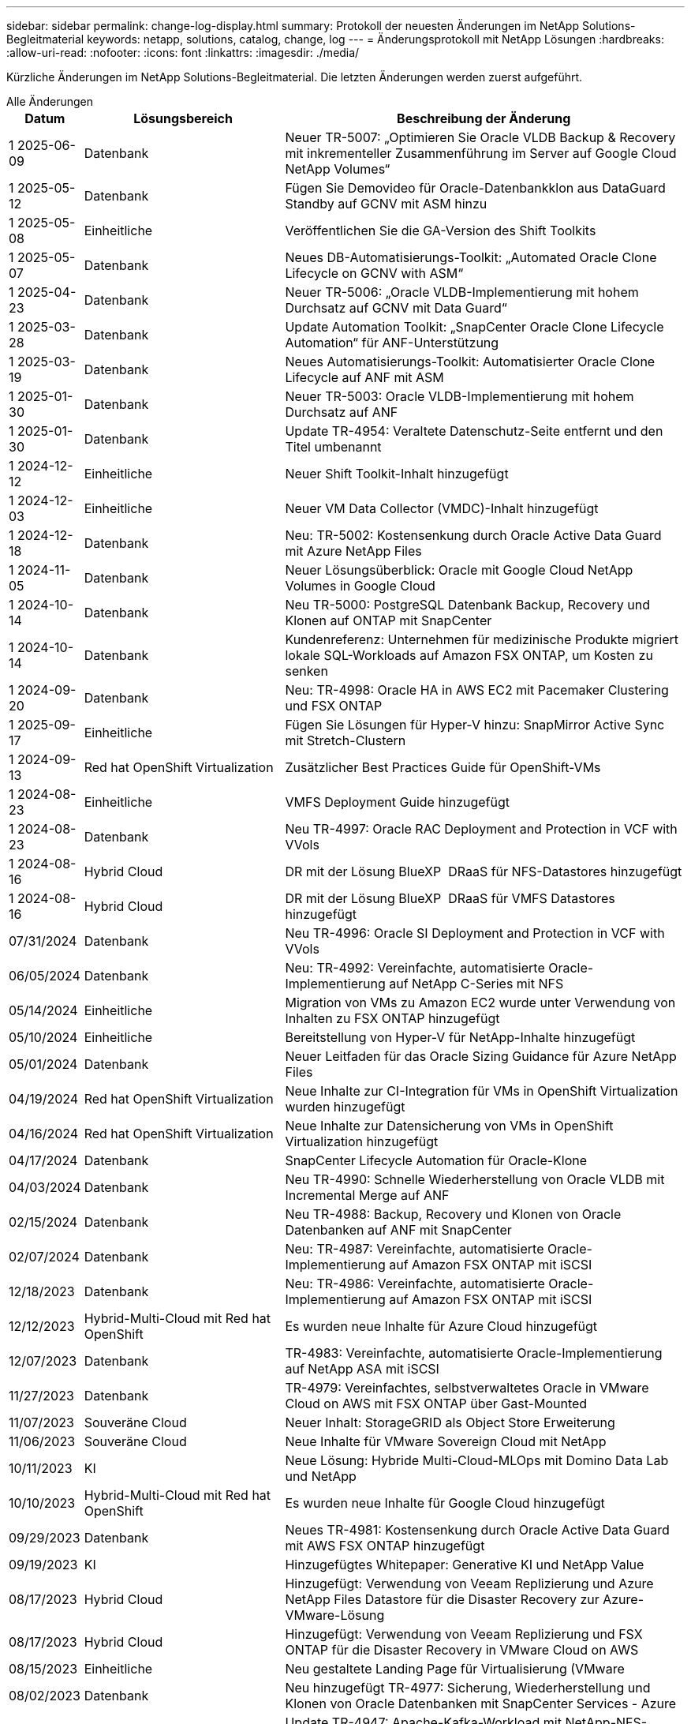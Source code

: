 ---
sidebar: sidebar 
permalink: change-log-display.html 
summary: Protokoll der neuesten Änderungen im NetApp Solutions-Begleitmaterial 
keywords: netapp, solutions, catalog, change, log 
---
= Änderungsprotokoll mit NetApp Lösungen
:hardbreaks:
:allow-uri-read: 
:nofooter: 
:icons: font
:linkattrs: 
:imagesdir: ./media/


[role="lead"]
Kürzliche Änderungen im NetApp Solutions-Begleitmaterial. Die letzten Änderungen werden zuerst aufgeführt.

[role="tabbed-block"]
====
.Alle Änderungen
--
[cols="10%, 30%, 60%"]
|===
| *Datum* | *Lösungsbereich* | *Beschreibung der Änderung* 


| 1 2025-06-09 | Datenbank | Neuer TR-5007: „Optimieren Sie Oracle VLDB Backup & Recovery mit inkrementeller Zusammenführung im Server auf Google Cloud NetApp Volumes“ 


| 1 2025-05-12 | Datenbank | Fügen Sie Demovideo für Oracle-Datenbankklon aus DataGuard Standby auf GCNV mit ASM hinzu 


| 1 2025-05-08 | Einheitliche | Veröffentlichen Sie die GA-Version des Shift Toolkits 


| 1 2025-05-07 | Datenbank | Neues DB-Automatisierungs-Toolkit: „Automated Oracle Clone Lifecycle on GCNV with ASM“ 


| 1 2025-04-23 | Datenbank | Neuer TR-5006: „Oracle VLDB-Implementierung mit hohem Durchsatz auf GCNV mit Data Guard“ 


| 1 2025-03-28 | Datenbank | Update Automation Toolkit: „SnapCenter Oracle Clone Lifecycle Automation“ für ANF-Unterstützung 


| 1 2025-03-19 | Datenbank | Neues Automatisierungs-Toolkit: Automatisierter Oracle Clone Lifecycle auf ANF mit ASM 


| 1 2025-01-30 | Datenbank | Neuer TR-5003: Oracle VLDB-Implementierung mit hohem Durchsatz auf ANF 


| 1 2025-01-30 | Datenbank | Update TR-4954: Veraltete Datenschutz-Seite entfernt und den Titel umbenannt 


| 1 2024-12-12 | Einheitliche | Neuer Shift Toolkit-Inhalt hinzugefügt 


| 1 2024-12-03 | Einheitliche | Neuer VM Data Collector (VMDC)-Inhalt hinzugefügt 


| 1 2024-12-18 | Datenbank | Neu: TR-5002: Kostensenkung durch Oracle Active Data Guard mit Azure NetApp Files 


| 1 2024-11-05 | Datenbank | Neuer Lösungsüberblick: Oracle mit Google Cloud NetApp Volumes in Google Cloud 


| 1 2024-10-14 | Datenbank | Neu TR-5000: PostgreSQL Datenbank Backup, Recovery und Klonen auf ONTAP mit SnapCenter 


| 1 2024-10-14 | Datenbank | Kundenreferenz: Unternehmen für medizinische Produkte migriert lokale SQL-Workloads auf Amazon FSX ONTAP, um Kosten zu senken 


| 1 2024-09-20 | Datenbank | Neu: TR-4998: Oracle HA in AWS EC2 mit Pacemaker Clustering und FSX ONTAP 


| 1 2025-09-17 | Einheitliche | Fügen Sie Lösungen für Hyper-V hinzu: SnapMirror Active Sync mit Stretch-Clustern 


| 1 2024-09-13 | Red hat OpenShift Virtualization | Zusätzlicher Best Practices Guide für OpenShift-VMs 


| 1 2024-08-23 | Einheitliche | VMFS Deployment Guide hinzugefügt 


| 1 2024-08-23 | Datenbank | Neu TR-4997: Oracle RAC Deployment and Protection in VCF with VVols 


| 1 2024-08-16 | Hybrid Cloud | DR mit der Lösung BlueXP  DRaaS für NFS-Datastores hinzugefügt 


| 1 2024-08-16 | Hybrid Cloud | DR mit der Lösung BlueXP  DRaaS für VMFS Datastores hinzugefügt 


| 07/31/2024 | Datenbank | Neu TR-4996: Oracle SI Deployment and Protection in VCF with VVols 


| 06/05/2024 | Datenbank | Neu: TR-4992: Vereinfachte, automatisierte Oracle-Implementierung auf NetApp C-Series mit NFS 


| 05/14/2024 | Einheitliche | Migration von VMs zu Amazon EC2 wurde unter Verwendung von Inhalten zu FSX ONTAP hinzugefügt 


| 05/10/2024 | Einheitliche | Bereitstellung von Hyper-V für NetApp-Inhalte hinzugefügt 


| 05/01/2024 | Datenbank | Neuer Leitfaden für das Oracle Sizing Guidance für Azure NetApp Files 


| 04/19/2024 | Red hat OpenShift Virtualization | Neue Inhalte zur CI-Integration für VMs in OpenShift Virtualization wurden hinzugefügt 


| 04/16/2024 | Red hat OpenShift Virtualization | Neue Inhalte zur Datensicherung von VMs in OpenShift Virtualization hinzugefügt 


| 04/17/2024 | Datenbank | SnapCenter Lifecycle Automation für Oracle-Klone 


| 04/03/2024 | Datenbank | Neu TR-4990: Schnelle Wiederherstellung von Oracle VLDB mit Incremental Merge auf ANF 


| 02/15/2024 | Datenbank | Neu TR-4988: Backup, Recovery und Klonen von Oracle Datenbanken auf ANF mit SnapCenter 


| 02/07/2024 | Datenbank | Neu: TR-4987: Vereinfachte, automatisierte Oracle-Implementierung auf Amazon FSX ONTAP mit iSCSI 


| 12/18/2023 | Datenbank | Neu: TR-4986: Vereinfachte, automatisierte Oracle-Implementierung auf Amazon FSX ONTAP mit iSCSI 


| 12/12/2023 | Hybrid-Multi-Cloud mit Red hat OpenShift | Es wurden neue Inhalte für Azure Cloud hinzugefügt 


| 12/07/2023 | Datenbank | TR-4983: Vereinfachte, automatisierte Oracle-Implementierung auf NetApp ASA mit iSCSI 


| 11/27/2023 | Datenbank | TR-4979: Vereinfachtes, selbstverwaltetes Oracle in VMware Cloud on AWS mit FSX ONTAP über Gast-Mounted 


| 11/07/2023 | Souveräne Cloud | Neuer Inhalt: StorageGRID als Object Store Erweiterung 


| 11/06/2023 | Souveräne Cloud | Neue Inhalte für VMware Sovereign Cloud mit NetApp 


| 10/11/2023 | KI | Neue Lösung: Hybride Multi-Cloud-MLOps mit Domino Data Lab und NetApp 


| 10/10/2023 | Hybrid-Multi-Cloud mit Red hat OpenShift | Es wurden neue Inhalte für Google Cloud hinzugefügt 


| 09/29/2023 | Datenbank | Neues TR-4981: Kostensenkung durch Oracle Active Data Guard mit AWS FSX ONTAP hinzugefügt 


| 09/19/2023 | KI | Hinzugefügtes Whitepaper: Generative KI und NetApp Value 


| 08/17/2023 | Hybrid Cloud | Hinzugefügt: Verwendung von Veeam Replizierung und Azure NetApp Files Datastore für die Disaster Recovery zur Azure-VMware-Lösung 


| 08/17/2023 | Hybrid Cloud | Hinzugefügt: Verwendung von Veeam Replizierung und FSX ONTAP für die Disaster Recovery in VMware Cloud on AWS 


| 08/15/2023 | Einheitliche | Neu gestaltete Landing Page für Virtualisierung (VMware 


| 08/02/2023 | Datenbank | Neu hinzugefügt TR-4977: Sicherung, Wiederherstellung und Klonen von Oracle Datenbanken mit SnapCenter Services - Azure 


| 07/14/2023 | Datenanalysen | Update TR-4947: Apache-Kafka-Workload mit NetApp-NFS-Storage (AWS FSX ONTAP enthalten) 


| 06/09/2023 | Datenbank | Neuer TR-4973: Schnelle Wiederherstellung und Klonen von Oracle VLDB mit Incremental Merge auf AWS FSX ONTAP 


| 06/08/2023 | Hybrid Cloud | GCVE mit NetApp-Volumes hinzugefügt – anwendungskonsistente Disaster Recovery mit NetApp SnapCenter und Veeam-Replikation 


| 06/08/2023 | Hybrid Cloud | GCVE mit NetApp Volumes hinzugefügt – VM-Migration zu Google Cloud NetApp Volumes NFS-Datastore auf Google Cloud VMware Engine mithilfe der Veeam Replication-Funktion 


| 05/23/2023 | Einheitliche | Hinzugefügt: TR-4400: VMware vSphere Virtual Volumes (VVols) mit NetApp ONTAP 


| 05/19/2023 | Datenbank | Neuer TR-4974: Oracle 19c im Standalone Restart auf AWS FSX/EC2 mit NFS/ASM hinzugefügt 


| 05/16/2023 | Hybrid-Multi-Cloud mit Red hat OpenShift | Neuer Titel in der Seitenleiste und neuer Inhalt hinzugefügt 


| 05/16/2023 | Hybrid-Multi-Cloud mit Red hat OpenShift | Neuer Inhalt hinzugefügt 


| 05/10/2023 | Hybrid Cloud | Hinzugefügt TR-4955: Disaster Recovery with Azure NetApp Files (ANF) and Azure VMware Solution (AVS) 


| 05/05/2023 | Datenbank | Neu TR-4951: Backup und Recovery für Microsoft SQL Server auf AWS FSX ONTAP 


| 05/04/2023 | Einheitliche | Inhalte zum Thema „What's New with VMware vSphere 8“ hinzugefügt 


| 04/27/2023 | Hybrid Cloud | Veeam Backup & Restore in VMware Cloud mit AWS FSX ONTAP hinzugefügt 


| 03/31/2023 | Datenbank | Hinzugefügt: Oracle Database Deployment and Protection in AWS FSX/EC2 with iSCSI/ASM 


| 03/31/2023 | Datenbank | Backup, Wiederherstellung und Klonen von Oracle-Datenbanken mit SnapCenter Services hinzugefügt 


| 03/29/2023 | Automatisierung | Aktualisierter Blog „FSX ONTAP-Überwachung und automatische Resizing unter Verwendung von AWS Lambda-Funktion“ mit Optionen für private/öffentliche Bereitstellung zusammen mit manuellen/automatisierten Implementierungsoptionen. 


| 03/22/2023 | Automatisierung | Hinzugefügt Blog: FSX ONTAP-Überwachung und Auto-Resizing mit AWS Lambda-Funktion 


| 02/15/2023 | Datenbank | Implementierung und Disaster Recovery nach SQL in AWS FSX/EC2 hinzugefügt 


| 02/07/2023 | Hybrid Cloud | Hinzugefügter Blog: Ankündigung der allgemeinen Verfügbarkeit von Google Cloud NetApp Volumes Datastore-Unterstützung für Google Cloud VMware Engine 


| 02/07/2023 | Hybrid Cloud | Ergänzung von TR-4955: Disaster Recovery mit FSX ONTAP und VMC (AWS VMware Cloud) 


| 01/24/2023 | Datenbank | Hinzugefügter TR-4954: Oracle Database Deployment and Protection on Azure NetApp Files 


| 01/12/2023 | Datenbank | Hinzugefügter Blog: Schützen Sie Ihre SQL Server-Workloads mit NetApp SnapCenter mit Amazon FSX ONTAP 


| 12/15/2022 | Datenbank | „TR-4923: SQL Server on AWS EC2 using Amazon FSX ONTAP“ hinzugefügt 


| 12/06/2022 | Datenbank | Zusätzliche 7 Videos zur Oracle Datenbankmodernisierung in der Hybrid Cloud mit Amazon FSX Storage 


| 10/25/2022 | Hybrid Cloud | Link zur VMware-Dokumentation für FSX ONTAP als NFS-Datastore hinzugefügt 


| 10/25/2022 | Hybrid Cloud | Zusätzliche Referenz im Blog zum Konfigurieren von Hybrid Clouds mit FSX ONTAP und VMC auf AWS SDDC mithilfe von VMware HCX 


| 09/30/2022 | Hybrid Cloud | Zusätzliche Lösung für die Migration von Workloads in FSX ONTAP-Datastore mit VMware HCX 


| 09/29/2022 | Hybrid Cloud | Lösung zur Migration von Workloads zu einem ANF-Datastore unter Verwendung von VMware HCX hinzugefügt 


| 09/14/2022 | Hybrid Cloud | Hinzugefügt Links zu TCO-Rechner und Simulatoren für FSX ONTAP / VMC und ANF / AVS 


| 09/14/2022 | Hybrid Cloud | Zusätzliche NFS-Datastore-Option für AWS/VMC hinzugefügt 


| 08/25/2022 | Datenbank | Zusätzlicher Blog: Modernisieren Sie Ihren Oracle-Datenbankbetrieb in der Hybrid Cloud mit Amazon FSX Storage 


| 07/11/2023 | Datenanalysen | Update TR - 4947 : Apache Kafka mit FSX ONTAP 


| 08/25/2022 | KI | Neue Lösung: NVIDIA AI Enterprise mit NetApp und VMware 


| 08/23/2022 | Hybrid Cloud | Aktualisierte Angaben zur aktuellen Verfügbarkeit der Region für alle zusätzlichen NFS-Datastore-Optionen 


| 08/05/2022 | Einheitliche | „Neustart erforderlich“-Informationen für die empfohlenen ESXi- und ONTAP-Einstellungen hinzugefügt 


| 07/28/2022 | Hybrid Cloud | Zusätzliche DR-Lösung mit SnapCenter und Veeam für AWS/VMC (Gast-vernetzter Storage) 


| 07/21/2022 | Hybrid Cloud | Zusätzliche DR-Lösung mit CVO und JetStream for AVS (Gast-vernetzter Storage) 


| 06/29/2022 | Datenbank | WP-7357: Oracle Database Deployment on EC2/FSX Best Practices 


| 06/16/2022 | KI | NVIDIA DGX SuperPOD mit dem NetApp Design-Leitfaden hinzugefügt 


| 06/10/2022 | Hybrid Cloud | AVS mit nativer ANF-Datastore-Übersicht und DR mit JetStream hinzugefügt 


| 06/07/2022 | Hybrid Cloud | Die Unterstützung für die Region AVS wurde aktualisiert, um die Ankündigung/den Support für die öffentliche Vorschau anzupassen 


| 06/07/2022 | Datenanalysen | Link zu NetApp EF600 mit Splunk Enterprise-Lösung hinzugefügt 


| 06/02/2022 | Hybrid Cloud | Zusätzliche Liste der regionalen Verfügbarkeit von NFS-Datastores für NetApp Hybrid-Multi-Cloud mit VMware 


| 05/20/2022 | KI | Neue BeeGFS Design and Deployment Guides für SuperPOD 


| 04/01/2022 | Hybrid Cloud | Organisierte Inhalte in Hybrid-Multi-Cloud mit VMware Lösungen: Landing Pages für jeden Hyperscaler und Aufnahme der verfügbaren Lösung (Anwendungsfall 


| 03/29/2022 | Container | Hat einen neuen TR hinzugefügt: DevOps mit NetApp Astra 


| 03/08/2022 | Container | Neues Video: Schnellere Softwareentwicklung mit Astra Control und NetApp FlexClone Technologie 


| 03/01/2022 | Container | NVA-1160 wurde um neue Abschnitte erweitert: Installation von Trident Protect via OperatorHub und Ansible 


| 02/02/2022 | Allgemein | Erstellung von Landing Pages, um Inhalte für KI und moderne Data Analytics besser zu organisieren 


| 01/22/2022 | KI | Hinzugefügter TR: Datenverschiebung mit E-Series und BeeGFS für KI- und Analyse-Workflows 


| 12/21/2021 | Allgemein | Erstellte Landing Pages, um Inhalte für die Virtualisierung und Hybrid-Multi-Cloud mit VMware besser zu organisieren 


| 12/21/2021 | Container | Hinzugefügt eine neue Video-Demo: Nutzen Sie NetApp Astra Control, um Post-Mortem-Analysen durchzuführen und Ihre Anwendung in NVA-1160 wieder verfügbar zu machen 


| 12/06/2021 | Hybrid Cloud | Erstellung von Hybrid-Multi-Cloud mit VMware Inhalten für die Virtualisierungsumgebung und Storage-Optionen mit Gast-Anbindung 


| 11/15/2021 | Container | Neue Video-Demo: Data Protection in CI/CD-Pipeline mit Astra Control zu NVA-1160 


| 11/15/2021 | Moderne Datenanalysen | Neue Inhalte: Best Practices für Confluent Kafka 


| 11/02/2021 | Automatisierung | AWS Authentifizierungsanforderungen für CVO und Connector mit NetApp Cloud Manager 


| 10/29/2021 | Moderne Datenanalysen | Neue Inhalte: TR-4657 – NetApp Hybrid-Cloud-Datenlösungen: Spark und Hadoop 


| 10/29/2021 | Datenbank | Automatisierte Datensicherung für Oracle Datenbanken 


| 10/26/2021 | Datenbank | Zusätzlicher Blog-Abschnitt für Enterprise-Applikationen und Datenbanken zu NetApp Lösungen. Zwei Blogs zu Datenbank-Blogs hinzugefügt. 


| 10/18/2021 | Datenbank | TR-4908 – Hybrid-Cloud-Datenbanklösungen mit SnapCenter 


| 10/14/2021 | Einheitliche | Blog-Serie Parts 1-4 von NetApp mit VMware VCF hinzugefügt 


| 10/04/2021 | Container | Neue Video-Demo hinzugefügt: Workload-Migration mit Trident Protect auf NVA-1160 


| 09/23/2021 | Datenmigration | Neue Inhalte: NetApp Best Practices für NetApp XCP 


| 09/21/2021 | Einheitliche | Neue Inhalte oder ONTAP für VMware vSphere Administratoren, VMware vSphere Automatisierung 


| 09/09/2021 | Container | Integration von F5 BIG-IP Load Balancer mit OpenShift in NVA-1160 


| 08/05/2021 | Container | NVA-1160 - NetApp Trident Protect auf Red hat OpenShift wurde um eine neue Technologieintegration erweitert 


| 07/21/2021 | Datenbank | Automated Deployment of Oracle19c for ONTAP on NFS 


| 07/02/2021 | Datenbank | TR-4897 – SQL Server on Azure NetApp Files: Real Deployment View 


| 06/16/2021 | Container | Neues Video-Demo Installing OpenShift Virtualization: Red hat OpenShift mit NetApp hinzugefügt 


| 06/16/2021 | Container | Hat eine neue Video-Demo hinzugefügt: Bereitstellung einer Virtual Machine mit OpenShift Virtualisierung: Red hat OpenShift mit NetAppp 


| 06/14/2021 | Datenbank | Neue Lösung: Microsoft SQL Server auf Azure NetApp Files 


| 06/11/2021 | Container | Neue Videovorführung hinzugefügt: Workload-Migration mittels Trident und SnapMirror zu NVA-1160 


| 06/09/2021 | Container | NVA-1160: Advanced Cluster Management for Kubernetes on Red hat OpenShift mit NetApp um einen neuen Anwendungsfall ergänzt 


| 05/28/2021 | Container | Neuer Anwendungsfall für NVA-1160-OpenShift-Virtualisierung mit NetApp ONTAP hinzugefügt 


| 05/27/2021 | Container | Neuer Anwendungsfall für NVA-1160- Mandantenfähigkeit in OpenShift mit NetApp ONTAP hinzugefügt 


| 05/26/2021 | Container | NVA-1160 - Red hat OpenShift mit NetApp hinzugefügt 


| 05/25/2021 | Container | Hinzugefügt am Blog: Installing NetApp Trident on Red hat OpenShift – How to Solve the Docker ‘toomanyanests’ Ausgabe! 


| 05/19/2021 | Allgemein | Link zu FlexPod-Lösungen hinzugefügt 


| 05/19/2021 | KI | Konvertierte AI Control Plane Lösung von PDF zu HTML 


| 05/17/2021 | Allgemein | Kachel „Solution Feedback“ wurde zur Hauptseite hinzugefügt 


| 05/11/2021 | Datenbank | Automatisierte Implementierung von Oracle 19c für ONTAP auf NFS wurde hinzugefügt 


| 05/10/2021 | Einheitliche | Neues Video: How to Use VVols with NetApp and VMware Tanzu Basic, Teil 3 


| 05/06/2021 | Oracle Datenbank | Link zu Oracle 19c RAC-Datenbanken in FlexPod DataCenter mit Cisco UCS und NetApp AFF A800 über FC hinzugefügt 


| 05/05/2021 | Oracle Datenbank | Video zu FlexPod Oracle NVA (1155) und Automatisierung hinzugefügt 


| 05/03/2021 | Desktop-Virtualisierung | Zusätzlicher Link zu FlexPod Lösungen für die Desktop-Virtualisierung 


| 04/30/2021 | Einheitliche | Video: Verwendung von VVols mit NetApp und VMware Tanzu Basic, Teil 2 


| 04/26/2021 | Container | Hinzugefügt am Blog: VMware Tanzu mit ONTAP beschleunigt Ihren Kubernetes-Prozess 


| 04/06/2021 | Allgemein | Hinzugefügt: „About this Repository“ 


| 03/31/2021 | KI | Hinzugefügter TR-4886 – KI-Inferenzierung am Edge: NetApp ONTAP mit Lenovo ThinkSystem Solution Design 


| 03/29/2021 | Moderne Datenanalysen | NVA-1157 - Apache Spark Workload mit NetApp Storage-Lösung hinzugefügt 


| 03/23/2021 | Einheitliche | Video: Verwendung von VVols mit NetApp und VMware Tanzu Basic, Teil 1 


| 03/09/2021 | Allgemein | Hinzugefügte Inhalte der E-Series und kategorisierte KI-Inhalte 


| 03/04/2021 | Automatisierung | Neue Inhalte: Erste Schritte mit der Automatisierung von NetApp Lösungen 


| 02/18/2021 | Einheitliche | TR-4597 - VMware vSphere für ONTAP hinzugefügt 


| 02/16/2021 | KI | Automatisierte Implementierungsschritte für KI-Edge-Inferenz 


| 02/03/2021 | SAP | Landing Page für alle SAP- und SAP HANA-Inhalte hinzugefügt 


| 02/01/2021 | Desktop-Virtualisierung | VDI mit NetApp VDS, zusätzliche Inhalte für GPU-Nodes 


| 01/06/2021 | KI | Neue Lösung: NetApp ONTAP AI mit NVIDIA DGX A100-Systemen und Mellanox Spectrum Ethernet-Switches (Design und Implementierung) 


| 12/22/2020 | Allgemein | Erste Version des NetApp Solutions Repository 
|===
--
.KI/Data Analytics
--
[cols="10%, 30%, 60%"]
|===
| *Datum* | *Lösungsbereich* | *Beschreibung der Änderung* 


| 10/11/2023 | KI | Neue Lösung: Hybride Multi-Cloud-MLOps mit Domino Data Lab und NetApp 


| 09/19/2023 | KI | Hinzugefügtes Whitepaper: Generative KI und NetApp Value 


| 07/14/2023 | Datenanalysen | Update TR-4947: Apache-Kafka-Workload mit NetApp-NFS-Storage (AWS FSX ONTAP enthalten) 


| 07/11/2023 | Datenanalysen | Update TR - 4947 : Apache Kafka mit FSX ONTAP 


| 08/25/2022 | KI | Neue Lösung: NVIDIA AI Enterprise mit NetApp und VMware 


| 06/16/2022 | KI | NVIDIA DGX SuperPOD mit dem NetApp Design-Leitfaden hinzugefügt 


| 06/07/2022 | Datenanalysen | Link zu NetApp EF600 mit Splunk Enterprise-Lösung hinzugefügt 


| 05/20/2022 | KI | Neue BeeGFS Design and Deployment Guides für SuperPOD 


| 02/02/2022 | Allgemein | Erstellung von Landing Pages, um Inhalte für KI und moderne Data Analytics besser zu organisieren 


| 01/22/2022 | KI | Hinzugefügter TR: Datenverschiebung mit E-Series und BeeGFS für KI- und Analyse-Workflows 


| 11/15/2021 | Moderne Datenanalysen | Neue Inhalte: Best Practices für Confluent Kafka 


| 10/29/2021 | Moderne Datenanalysen | Neue Inhalte: TR-4657 – NetApp Hybrid-Cloud-Datenlösungen: Spark und Hadoop 


| 05/19/2021 | KI | Konvertierte AI Control Plane Lösung von PDF zu HTML 


| 03/31/2021 | KI | Hinzugefügter TR-4886 – KI-Inferenzierung am Edge: NetApp ONTAP mit Lenovo ThinkSystem Solution Design 


| 03/29/2021 | Moderne Datenanalysen | NVA-1157 - Apache Spark Workload mit NetApp Storage-Lösung hinzugefügt 


| 02/16/2021 | KI | Automatisierte Implementierungsschritte für KI-Edge-Inferenz 


| 01/06/2021 | KI | Neue Lösung: NetApp ONTAP AI mit NVIDIA DGX A100-Systemen und Mellanox Spectrum Ethernet-Switches (Design und Implementierung) 
|===
--
.Hybrid-Multi-Cloud
--
[cols="10%, 30%, 60%"]
|===
| *Datum* | *Lösungsbereich* | *Beschreibung der Änderung* 


| 1 2024-08-16 | Hybrid Cloud | DR mit der Lösung BlueXP  DRaaS für NFS-Datastores hinzugefügt 


| 1 2024-08-16 | Hybrid Cloud | DR mit der Lösung BlueXP  DRaaS für VMFS Datastores hinzugefügt 


| 08/17/2023 | Hybrid Cloud | Hinzugefügt: Verwendung von Veeam Replizierung und Azure NetApp Files Datastore für die Disaster Recovery zur Azure-VMware-Lösung 


| 08/17/2023 | Hybrid Cloud | Hinzugefügt: Verwendung von Veeam Replizierung und FSX ONTAP für die Disaster Recovery in VMware Cloud on AWS 


| 06/08/2023 | Hybrid Cloud | GCVE mit NetApp-Volumes hinzugefügt – anwendungskonsistente Disaster Recovery mit NetApp SnapCenter und Veeam-Replikation 


| 06/08/2023 | Hybrid Cloud | GCVE mit NetApp Volumes hinzugefügt – VM-Migration zu Google Cloud NetApp Volumes NFS-Datastore auf Google Cloud VMware Engine mithilfe der Veeam Replication-Funktion 


| 05/10/2023 | Hybrid Cloud | Hinzugefügt TR-4955: Disaster Recovery with Azure NetApp Files (ANF) and Azure VMware Solution (AVS) 


| 04/27/2023 | Hybrid Cloud | Veeam Backup & Restore in VMware Cloud mit AWS FSX ONTAP hinzugefügt 


| 02/07/2023 | Hybrid Cloud | Hinzugefügter Blog: Ankündigung der allgemeinen Verfügbarkeit von Google Cloud NetApp Volumes Datastore-Unterstützung für Google Cloud VMware Engine 


| 02/07/2023 | Hybrid Cloud | Ergänzung von TR-4955: Disaster Recovery mit FSX ONTAP und VMC (AWS VMware Cloud) 


| 10/25/2022 | Hybrid Cloud | Link zur VMware-Dokumentation für FSX ONTAP als NFS-Datastore hinzugefügt 


| 10/25/2022 | Hybrid Cloud | Zusätzliche Referenz im Blog zum Konfigurieren von Hybrid Clouds mit FSX ONTAP und VMC auf AWS SDDC mithilfe von VMware HCX 


| 09/30/2022 | Hybrid Cloud | Zusätzliche Lösung für die Migration von Workloads in FSX ONTAP-Datastore mit VMware HCX 


| 09/29/2022 | Hybrid Cloud | Lösung zur Migration von Workloads zu einem ANF-Datastore unter Verwendung von VMware HCX hinzugefügt 


| 09/14/2022 | Hybrid Cloud | Hinzugefügt Links zu TCO-Rechner und Simulatoren für FSX ONTAP / VMC und ANF / AVS 


| 09/14/2022 | Hybrid Cloud | Zusätzliche NFS-Datastore-Option für AWS/VMC hinzugefügt 


| 08/23/2022 | Hybrid Cloud | Aktualisierte Angaben zur aktuellen Verfügbarkeit der Region für alle zusätzlichen NFS-Datastore-Optionen 


| 07/28/2022 | Hybrid Cloud | Zusätzliche DR-Lösung mit SnapCenter und Veeam für AWS/VMC (Gast-vernetzter Storage) 


| 07/21/2022 | Hybrid Cloud | Zusätzliche DR-Lösung mit CVO und JetStream for AVS (Gast-vernetzter Storage) 


| 06/10/2022 | Hybrid Cloud | AVS mit nativer ANF-Datastore-Übersicht und DR mit JetStream hinzugefügt 


| 06/07/2022 | Hybrid Cloud | Die Unterstützung für die Region AVS wurde aktualisiert, um die Ankündigung/den Support für die öffentliche Vorschau anzupassen 


| 06/02/2022 | Hybrid Cloud | Zusätzliche Liste der regionalen Verfügbarkeit von NFS-Datastores für NetApp Hybrid-Multi-Cloud mit VMware 


| 04/01/2022 | Hybrid Cloud | Organisierte Inhalte in Hybrid-Multi-Cloud mit VMware Lösungen: Landing Pages für jeden Hyperscaler und Aufnahme der verfügbaren Lösung (Anwendungsfall 


| 12/21/2021 | Allgemein | Erstellte Landing Pages, um Inhalte für die Virtualisierung und Hybrid-Multi-Cloud mit VMware besser zu organisieren 


| 12/06/2021 | Hybrid Cloud | Erstellung von Hybrid-Multi-Cloud mit VMware Inhalten für die Virtualisierungsumgebung und Storage-Optionen mit Gast-Anbindung 
|===
--
.VMware Sovereign Cloud
--
[cols="10%, 30%, 60%"]
|===
| *Datum* | *Lösungsbereich* | *Beschreibung der Änderung* 


| 11/07/2023 | Souveräne Cloud | Neuer Inhalt: StorageGRID als Object Store Erweiterung 


| 11/06/2023 | Souveräne Cloud | Neue Inhalte für VMware Sovereign Cloud mit NetApp 
|===
--
.Hybrid-Multi-Cloud mit Red hat OpenShift
--
[cols="10%, 30%, 60%"]
|===
| *Datum* | *Lösungsbereich* | *Beschreibung der Änderung* 


| 12/12/2023 | Hybrid-Multi-Cloud mit Red hat OpenShift | Es wurden neue Inhalte für Azure Cloud hinzugefügt 


| 10/10/2023 | Hybrid-Multi-Cloud mit Red hat OpenShift | Es wurden neue Inhalte für Google Cloud hinzugefügt 


| 05/16/2023 | Hybrid-Multi-Cloud mit Red hat OpenShift | Neuer Titel in der Seitenleiste und neuer Inhalt hinzugefügt 


| 05/16/2023 | Hybrid-Multi-Cloud mit Red hat OpenShift | Neuer Inhalt hinzugefügt 
|===
--
.Einheitliche
--
[cols="10%, 30%, 60%"]
|===
| *Datum* | *Lösungsbereich* | *Beschreibung der Änderung* 


| 1 2025-05-08 | Einheitliche | Veröffentlichen Sie die GA-Version des Shift Toolkits 


| 1 2024-12-12 | Einheitliche | Neuer Shift Toolkit-Inhalt hinzugefügt 


| 1 2024-12-03 | Einheitliche | Neuer VM Data Collector (VMDC)-Inhalt hinzugefügt 


| 1 2025-09-17 | Einheitliche | Fügen Sie Lösungen für Hyper-V hinzu: SnapMirror Active Sync mit Stretch-Clustern 


| 1 2024-08-23 | Einheitliche | VMFS Deployment Guide hinzugefügt 


| 05/14/2024 | Einheitliche | Migration von VMs zu Amazon EC2 wurde unter Verwendung von Inhalten zu FSX ONTAP hinzugefügt 


| 05/10/2024 | Einheitliche | Bereitstellung von Hyper-V für NetApp-Inhalte hinzugefügt 


| 08/15/2023 | Einheitliche | Neu gestaltete Landing Page für Virtualisierung (VMware 


| 05/23/2023 | Einheitliche | Hinzugefügt: TR-4400: VMware vSphere Virtual Volumes (VVols) mit NetApp ONTAP 


| 05/04/2023 | Einheitliche | Inhalte zum Thema „What's New with VMware vSphere 8“ hinzugefügt 


| 08/05/2022 | Einheitliche | „Neustart erforderlich“-Informationen für die empfohlenen ESXi- und ONTAP-Einstellungen hinzugefügt 


| 04/01/2022 | Hybrid Cloud | Organisierte Inhalte in Hybrid-Multi-Cloud mit VMware Lösungen: Landing Pages für jeden Hyperscaler und Aufnahme der verfügbaren Lösung (Anwendungsfall 


| 12/21/2021 | Allgemein | Erstellte Landing Pages, um Inhalte für die Virtualisierung und Hybrid-Multi-Cloud mit VMware besser zu organisieren 


| 10/14/2021 | Einheitliche | Blog-Serie Parts 1-4 von NetApp mit VMware VCF hinzugefügt 


| 09/21/2021 | Einheitliche | Neue Inhalte oder ONTAP für VMware vSphere Administratoren, VMware vSphere Automatisierung 


| 05/10/2021 | Einheitliche | Neues Video: How to Use VVols with NetApp and VMware Tanzu Basic, Teil 3 


| 05/03/2021 | Desktop-Virtualisierung | Zusätzlicher Link zu FlexPod Lösungen für die Desktop-Virtualisierung 


| 04/30/2021 | Einheitliche | Video: Verwendung von VVols mit NetApp und VMware Tanzu Basic, Teil 2 


| 04/26/2021 | Container | Hinzugefügt am Blog: VMware Tanzu mit ONTAP beschleunigt Ihren Kubernetes-Prozess 


| 03/23/2021 | Einheitliche | Video: Verwendung von VVols mit NetApp und VMware Tanzu Basic, Teil 1 


| 02/18/2021 | Einheitliche | TR-4597 - VMware vSphere für ONTAP hinzugefügt 


| 02/01/2021 | Desktop-Virtualisierung | VDI mit NetApp VDS, zusätzliche Inhalte für GPU-Nodes 
|===
--
.Container
--
[cols="10%, 30%, 60%"]
|===
| *Datum* | *Lösungsbereich* | *Beschreibung der Änderung* 


| 1 2024-09-13 | Red hat OpenShift Virtualization | Zusätzlicher Best Practices Guide für OpenShift-VMs 


| 04/19/2024 | Red hat OpenShift Virtualization | Neue Inhalte zur CI-Integration für VMs in OpenShift Virtualization wurden hinzugefügt 


| 04/16/2024 | Red hat OpenShift Virtualization | Neue Inhalte zur Datensicherung von VMs in OpenShift Virtualization hinzugefügt 


| 03/29/2022 | Container | Hat einen neuen TR hinzugefügt: DevOps mit NetApp Astra 


| 03/08/2022 | Container | Neues Video: Schnellere Softwareentwicklung mit Astra Control und NetApp FlexClone Technologie 


| 03/01/2022 | Container | NVA-1160 wurde um neue Abschnitte erweitert: Installation von Trident Protect via OperatorHub und Ansible 


| 12/21/2021 | Container | Hinzugefügt eine neue Video-Demo: Nutzen Sie NetApp Astra Control, um Post-Mortem-Analysen durchzuführen und Ihre Anwendung in NVA-1160 wieder verfügbar zu machen 


| 11/15/2021 | Container | Neue Video-Demo: Data Protection in CI/CD-Pipeline mit Astra Control zu NVA-1160 


| 10/04/2021 | Container | Neue Video-Demo hinzugefügt: Workload-Migration mit Trident Protect auf NVA-1160 


| 09/09/2021 | Container | Integration von F5 BIG-IP Load Balancer mit OpenShift in NVA-1160 


| 08/05/2021 | Container | NVA-1160 - NetApp Trident Protect auf Red hat OpenShift wurde um eine neue Technologieintegration erweitert 


| 06/16/2021 | Container | Neues Video-Demo Installing OpenShift Virtualization: Red hat OpenShift mit NetApp hinzugefügt 


| 06/16/2021 | Container | Hat eine neue Video-Demo hinzugefügt: Bereitstellung einer Virtual Machine mit OpenShift Virtualisierung: Red hat OpenShift mit NetAppp 


| 06/11/2021 | Container | Neue Videovorführung hinzugefügt: Workload-Migration mittels Trident und SnapMirror zu NVA-1160 


| 06/09/2021 | Container | NVA-1160: Advanced Cluster Management for Kubernetes on Red hat OpenShift mit NetApp um einen neuen Anwendungsfall ergänzt 


| 05/28/2021 | Container | Neuer Anwendungsfall für NVA-1160-OpenShift-Virtualisierung mit NetApp ONTAP hinzugefügt 


| 05/27/2021 | Container | Neuer Anwendungsfall für NVA-1160- Mandantenfähigkeit in OpenShift mit NetApp ONTAP hinzugefügt 


| 05/26/2021 | Container | NVA-1160 - Red hat OpenShift mit NetApp hinzugefügt 


| 05/25/2021 | Container | Hinzugefügt am Blog: Installing NetApp Trident on Red hat OpenShift – How to Solve the Docker ‘toomanyanests’ Ausgabe! 


| 05/10/2021 | Einheitliche | Neues Video: How to Use VVols with NetApp and VMware Tanzu Basic, Teil 3 


| 04/30/2021 | Einheitliche | Video: Verwendung von VVols mit NetApp und VMware Tanzu Basic, Teil 2 


| 04/26/2021 | Container | Hinzugefügt am Blog: VMware Tanzu mit ONTAP beschleunigt Ihren Kubernetes-Prozess 


| 03/23/2021 | Einheitliche | Video: Verwendung von VVols mit NetApp und VMware Tanzu Basic, Teil 1 
|===
--
.Enterprise-Applikationen und DB
--
[cols="10%, 30%, 60%"]
|===
| *Datum* | *Lösungsbereich* | *Beschreibung der Änderung* 


| 1 2025-06-09 | Datenbank | Neuer TR-5007: „Optimieren Sie Oracle VLDB Backup & Recovery mit inkrementeller Zusammenführung im Server auf Google Cloud NetApp Volumes“ 


| 1 2025-05-12 | Datenbank | Fügen Sie Demovideo für Oracle-Datenbankklon aus DataGuard Standby auf GCNV mit ASM hinzu 


| 1 2025-05-07 | Datenbank | Neues DB-Automatisierungs-Toolkit: „Automated Oracle Clone Lifecycle on GCNV with ASM“ 


| 1 2025-04-23 | Datenbank | Neuer TR-5006: „Oracle VLDB-Implementierung mit hohem Durchsatz auf GCNV mit Data Guard“ 


| 1 2025-03-28 | Datenbank | Update Automation Toolkit: „SnapCenter Oracle Clone Lifecycle Automation“ für ANF-Unterstützung 


| 1 2025-03-19 | Datenbank | Neues Automatisierungs-Toolkit: Automatisierter Oracle Clone Lifecycle auf ANF mit ASM 


| 1 2025-01-30 | Datenbank | Neuer TR-5003: Oracle VLDB-Implementierung mit hohem Durchsatz auf ANF 


| 1 2025-01-30 | Datenbank | Update TR-4954: Veraltete Datenschutz-Seite entfernt und den Titel umbenannt 


| 1 2024-12-18 | Datenbank | Neu: TR-5002: Kostensenkung durch Oracle Active Data Guard mit Azure NetApp Files 


| 1 2024-11-05 | Datenbank | Neuer Lösungsüberblick: Oracle mit Google Cloud NetApp Volumes in Google Cloud 


| 1 2024-10-14 | Datenbank | Neu TR-5000: PostgreSQL Datenbank Backup, Recovery und Klonen auf ONTAP mit SnapCenter 


| 1 2024-10-14 | Datenbank | Kundenreferenz: Unternehmen für medizinische Produkte migriert lokale SQL-Workloads auf Amazon FSX ONTAP, um Kosten zu senken 


| 1 2024-09-20 | Datenbank | Neu: TR-4998: Oracle HA in AWS EC2 mit Pacemaker Clustering und FSX ONTAP 


| 1 2024-08-23 | Datenbank | Neu TR-4997: Oracle RAC Deployment and Protection in VCF with VVols 


| 07/31/2024 | Datenbank | Neu TR-4996: Oracle SI Deployment and Protection in VCF with VVols 


| 06/05/2024 | Datenbank | Neu: TR-4992: Vereinfachte, automatisierte Oracle-Implementierung auf NetApp C-Series mit NFS 


| 05/01/2024 | Datenbank | Neuer Leitfaden für das Oracle Sizing Guidance für Azure NetApp Files 


| 04/17/2024 | Datenbank | SnapCenter Lifecycle Automation für Oracle-Klone 


| 04/03/2024 | Datenbank | Neu TR-4990: Schnelle Wiederherstellung von Oracle VLDB mit Incremental Merge auf ANF 


| 02/15/2024 | Datenbank | Neu TR-4988: Backup, Recovery und Klonen von Oracle Datenbanken auf ANF mit SnapCenter 


| 02/07/2024 | Datenbank | Neu: TR-4987: Vereinfachte, automatisierte Oracle-Implementierung auf Amazon FSX ONTAP mit iSCSI 


| 12/18/2023 | Datenbank | Neu: TR-4986: Vereinfachte, automatisierte Oracle-Implementierung auf Amazon FSX ONTAP mit iSCSI 


| 12/07/2023 | Datenbank | TR-4983: Vereinfachte, automatisierte Oracle-Implementierung auf NetApp ASA mit iSCSI 


| 11/27/2023 | Datenbank | TR-4979: Vereinfachtes, selbstverwaltetes Oracle in VMware Cloud on AWS mit FSX ONTAP über Gast-Mounted 


| 09/29/2023 | Datenbank | Neues TR-4981: Kostensenkung durch Oracle Active Data Guard mit AWS FSX ONTAP hinzugefügt 


| 08/02/2023 | Datenbank | Neu hinzugefügt TR-4977: Sicherung, Wiederherstellung und Klonen von Oracle Datenbanken mit SnapCenter Services - Azure 


| 06/09/2023 | Datenbank | Neuer TR-4973: Schnelle Wiederherstellung und Klonen von Oracle VLDB mit Incremental Merge auf AWS FSX ONTAP 


| 05/19/2023 | Datenbank | Neuer TR-4974: Oracle 19c im Standalone Restart auf AWS FSX/EC2 mit NFS/ASM hinzugefügt 


| 05/05/2023 | Datenbank | Neu TR-4951: Backup und Recovery für Microsoft SQL Server auf AWS FSX ONTAP 


| 03/31/2023 | Datenbank | Hinzugefügt: Oracle Database Deployment and Protection in AWS FSX/EC2 with iSCSI/ASM 


| 03/31/2023 | Datenbank | Backup, Wiederherstellung und Klonen von Oracle-Datenbanken mit SnapCenter Services hinzugefügt 


| 02/15/2023 | Datenbank | Implementierung und Disaster Recovery nach SQL in AWS FSX/EC2 hinzugefügt 


| 01/24/2023 | Datenbank | Hinzugefügter TR-4954: Oracle Database Deployment and Protection on Azure NetApp Files 


| 01/12/2023 | Datenbank | Hinzugefügter Blog: Schützen Sie Ihre SQL Server-Workloads mit NetApp SnapCenter mit Amazon FSX ONTAP 


| 12/15/2022 | Datenbank | „TR-4923: SQL Server on AWS EC2 using Amazon FSX ONTAP“ hinzugefügt 


| 12/06/2022 | Datenbank | Zusätzliche 7 Videos zur Oracle Datenbankmodernisierung in der Hybrid Cloud mit Amazon FSX Storage 


| 08/25/2022 | Datenbank | Zusätzlicher Blog: Modernisieren Sie Ihren Oracle-Datenbankbetrieb in der Hybrid Cloud mit Amazon FSX Storage 


| 06/29/2022 | Datenbank | WP-7357: Oracle Database Deployment on EC2/FSX Best Practices 


| 10/29/2021 | Datenbank | Automatisierte Datensicherung für Oracle Datenbanken 


| 10/26/2021 | Datenbank | Zusätzlicher Blog-Abschnitt für Enterprise-Applikationen und Datenbanken zu NetApp Lösungen. Zwei Blogs zu Datenbank-Blogs hinzugefügt. 


| 10/18/2021 | Datenbank | TR-4908 – Hybrid-Cloud-Datenbanklösungen mit SnapCenter 


| 07/21/2021 | Datenbank | Automated Deployment of Oracle19c for ONTAP on NFS 


| 07/02/2021 | Datenbank | TR-4897 – SQL Server on Azure NetApp Files: Real Deployment View 


| 06/14/2021 | Datenbank | Neue Lösung: Microsoft SQL Server auf Azure NetApp Files 


| 05/11/2021 | Datenbank | Automatisierte Implementierung von Oracle 19c für ONTAP auf NFS wurde hinzugefügt 


| 05/06/2021 | Oracle Datenbank | Link zu Oracle 19c RAC-Datenbanken in FlexPod DataCenter mit Cisco UCS und NetApp AFF A800 über FC hinzugefügt 


| 05/05/2021 | Oracle Datenbank | Video zu FlexPod Oracle NVA (1155) und Automatisierung hinzugefügt 


| 02/03/2021 | SAP | Landing Page für alle SAP- und SAP HANA-Inhalte hinzugefügt 
|===

NOTE: Weitere Informationen zu Updates für SAP und SAP HANA finden Sie in den Inhalten „Update History“ für jede der Lösungen im link:https://docs.netapp.com/us-en/netapp-solutions-sap/["SAP Solutions Repository"].

--
.Datensicherung und Datenmigration
--
[cols="10%, 30%, 60%"]
|===
| *Datum* | *Lösungsbereich* | *Beschreibung der Änderung* 


| 10/29/2021 | Datenbank | Automatisierte Datensicherung für Oracle Datenbanken 


| 09/23/2021 | Datenmigration | Neue Inhalte: NetApp Best Practices für NetApp XCP 
|===
--
.Lösungsautomatisierung
--
[cols="10%, 30%, 60%"]
|===
| *Datum* | *Lösungsbereich* | *Beschreibung der Änderung* 


| 03/29/2023 | Automatisierung | Aktualisierter Blog „FSX ONTAP-Überwachung und automatische Resizing unter Verwendung von AWS Lambda-Funktion“ mit Optionen für private/öffentliche Bereitstellung zusammen mit manuellen/automatisierten Implementierungsoptionen. 


| 03/22/2023 | Automatisierung | Hinzugefügt Blog: FSX ONTAP-Überwachung und Auto-Resizing mit AWS Lambda-Funktion 


| 11/02/2021 | Automatisierung | AWS Authentifizierungsanforderungen für CVO und Connector mit NetApp Cloud Manager 


| 10/29/2021 | Datenbank | Automatisierte Datensicherung für Oracle Datenbanken 


| 07/21/2021 | Datenbank | Automated Deployment of Oracle19c for ONTAP on NFS 


| 05/11/2021 | Datenbank | Automatisierte Implementierung von Oracle 19c für ONTAP auf NFS wurde hinzugefügt 


| 03/04/2021 | Automatisierung | Neue Inhalte: Erste Schritte mit der Automatisierung von NetApp Lösungen 
|===
--
====